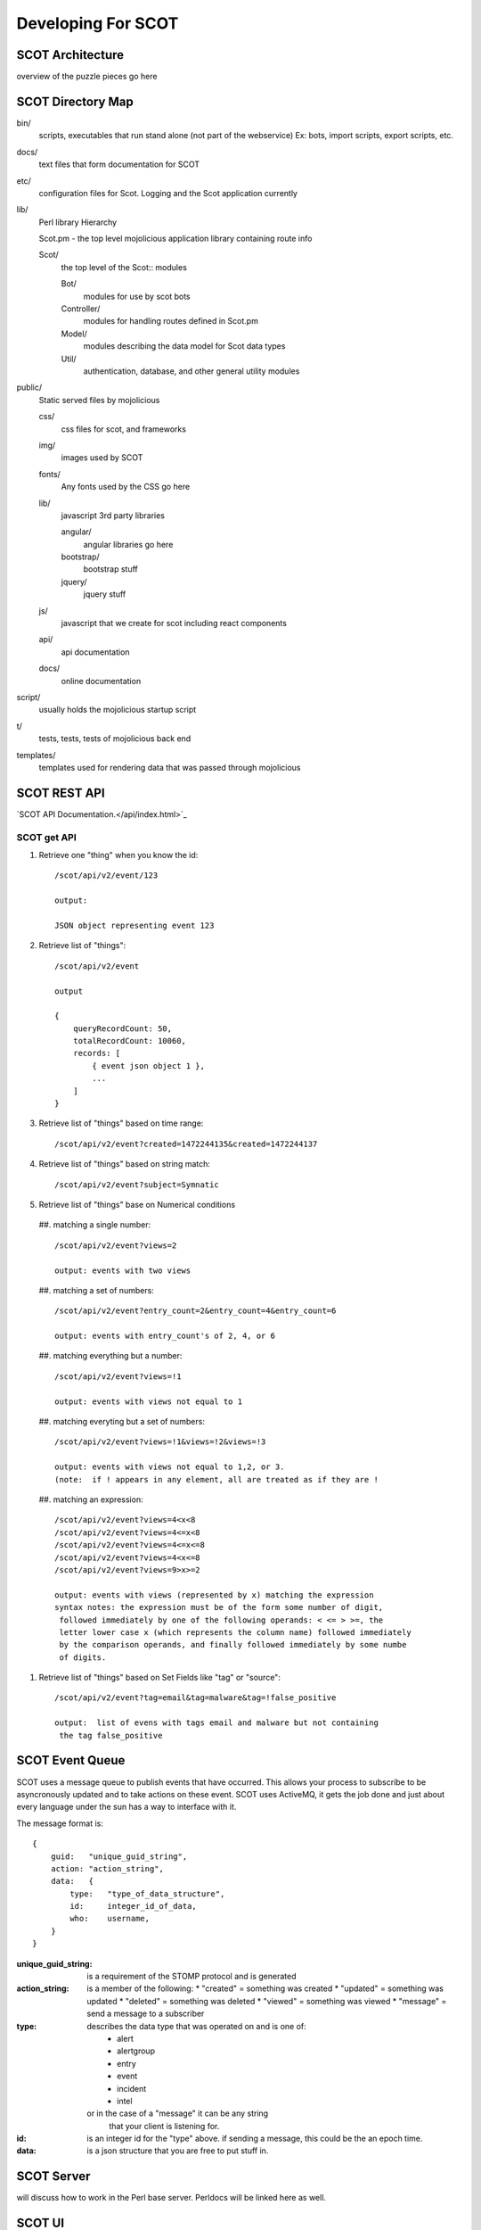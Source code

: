 Developing For SCOT
===================

SCOT Architecture
-----------------

overview of the puzzle pieces go here

SCOT Directory Map
------------------

bin/
    scripts, executables that run stand alone (not part of the webservice)
    Ex: bots, import scripts, export scripts, etc.

docs/
    text files that form documentation for SCOT
    
etc/
    configuration files for Scot.  Logging and the Scot application currently

lib/
    Perl library Hierarchy

    Scot.pm - the top level mojolicious application library containing route info

    Scot/
        the top level of the Scot:: modules

        Bot/
            modules for use by scot bots

        Controller/
            modules for handling routes defined in Scot.pm

        Model/
            modules describing the data model for Scot data types

        Util/
            authentication, database, and other general utility modules

public/
    Static served files by mojolicious

    css/
        css files for scot, and frameworks

    img/
        images used by SCOT

    fonts/
        Any fonts used by the CSS go here

    lib/
        javascript 3rd party libraries 

        angular/
            angular libraries go here

        bootstrap/
            bootstrap stuff

        jquery/
            jquery stuff

    js/
        javascript that we create for scot including react components

    api/
        api documentation

    docs/
        online documentation


script/
    usually holds the mojolicious startup script

t/
    tests, tests, tests of mojolicious back end

templates/
    templates used for rendering data that was passed through mojolicious


SCOT REST API
-------------

`SCOT API Documentation.</api/index.html>`_

SCOT get API
^^^^^^^^^^^^

#. Retrieve one "thing" when you know the id::

    /scot/api/v2/event/123

    output:

    JSON object representing event 123

#. Retrieve list of "things"::

    /scot/api/v2/event

    output

    {
        queryRecordCount: 50,
        totalRecordCount: 10060,
        records: [
            { event json object 1 },
            ...
        ]
    }

#. Retrieve list of "things" based on time range::

    /scot/api/v2/event?created=1472244135&created=1472244137

#. Retrieve list of "things" based on string match::

   /scot/api/v2/event?subject=Symnatic

#. Retrieve list of "things" base on Numerical conditions

  ##. matching a single number::

    /scot/api/v2/event?views=2      

    output: events with two views

  ##. matching a set of numbers::

    /scot/api/v2/event?entry_count=2&entry_count=4&entry_count=6

    output: events with entry_count's of 2, 4, or 6

  ##. matching everything but a number::
  
    /scot/api/v2/event?views=!1

    output: events with views not equal to 1

  ##. matching everyting but a set of numbers::

    /scot/api/v2/event?views=!1&views=!2&views=!3

    output: events with views not equal to 1,2, or 3.  
    (note:  if ! appears in any element, all are treated as if they are !

  ##. matching an expression::

    /scot/api/v2/event?views=4<x<8
    /scot/api/v2/event?views=4<=x<8
    /scot/api/v2/event?views=4<=x<=8
    /scot/api/v2/event?views=4<x<=8
    /scot/api/v2/event?views=9>x>=2

    output: events with views (represented by x) matching the expression
    syntax notes: the expression must be of the form some number of digit,
     followed immediately by one of the following operands: < <= > >=, the
     letter lower case x (which represents the column name) followed immediately
     by the comparison operands, and finally followed immediately by some numbe
     of digits.

#. Retrieve list of "things" based on Set Fields like "tag" or "source"::

    /scot/api/v2/event?tag=email&tag=malware&tag=!false_positive

    output:  list of evens with tags email and malware but not containing
     the tag false_positive

SCOT Event Queue
----------------

SCOT uses a message queue to publish events that have occurred.  This allows your
process to subscribe to be asyncronously updated and to take actions on these
event.  SCOT uses ActiveMQ, it gets the job done and just about every language under the
sun has a way to interface with it.

The message format is::

    {
        guid:   "unique_guid_string",
        action: "action_string",
        data:   {
            type:   "type_of_data_structure",
            id:     integer_id_of_data,
            who:    username,
        }
    }

:unique_guid_string:  is a requirement of the STOMP protocol and is generated
:action_string:       is a member of the following: 
                       *  "created"  = something was created
                       *  "updated"  = something was updated
                       *  "deleted"  = something was deleted
                       *  "viewed"   = something was viewed
                       *  "message"  = send a message to a subscriber

:type:              describes the data type that was operated on and is one of:
                       * alert
                       * alertgroup
                       * entry
                       * event
                       * incident
                       * intel
                    or in the case of a "message" it can be any string
                        that your client is listening for.

:id:                is an integer id for the "type" above.  if sending a message, 
                        this could be the an epoch time.

:data:              is a json structure that you are free to put stuff in.

SCOT Server 
-----------

will discuss how to work in the Perl base server.  Perldocs will be linked here as well.

SCOT UI
-------

will discuss how to create/modify the React.js based UI.
